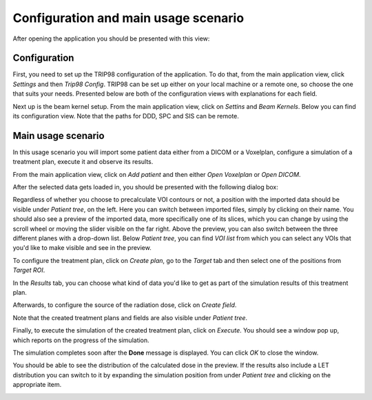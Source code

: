 =====================================
Configuration and main usage scenario
=====================================

After opening the application you should be presented with this view:

.. image:: _images/main_window_empty.png
	:align: center


Configuration
=============

First, you need to set up the TRIP98 configuration of the application. To do that, from the main application view, click *Settings* and then *Trip98 Config*.
TRIP98 can be set up either on your local machine or a remote one, so choose the one that suits your needs.
Presented below are both of the configuration views with explanations for each field.

.. image:: _images/trip_configuration_local.png
	:width: 49 %

.. image:: _images/trip_configuration_remote.png
	:width: 49 %

Next up is the beam kernel setup. From the main application view, click on *Settins* and *Beam Kernels*. Below you can find its configuration view.
Note that the paths for DDD, SPC and SIS can be remote.

.. image:: _images/beam_kernel_setup.png
	:align: center
	:width: 65 %


Main usage scenario
===================

In this usage scenario you will import some patient data either from a DICOM or a Voxelplan, configure a simulation of a treatment plan, execute it and observe its results.

From the main application view, click on *Add patient* and then either *Open Voxelplan* or *Open DICOM*.

.. image:: _images/new_patient_smol.png
	:align: center
	
After the selected data gets loaded in, you should be presented with the following dialog box:

.. image:: _images/contour_request.png
	:align: center
	
Regardless of whether you choose to precalculate VOI contours or not, a position with the imported data should be visible under *Patient tree*, on the left.
Here you can switch between imported files, simply by clicking on their name. You should also see a preview of the imported data, more specifically one of its slices, which you can
change by using the scroll wheel or moving the slider visible on the far right. Above the preview, you can also switch between the three different planes with a drop-down list.
Below *Patient tree*, you can find *VOI list* from which you can select any VOIs that you'd like to make visible and see in the preview.

.. image:: _images/main_window_patient_loaded_contours.png
	:align: center
	
To configure the treatment plan, click on *Create plan*, go to the *Target* tab and then select one of the positions from *Target ROI*.

.. image:: _images/creating_plan_target.png
	:align: center

In the *Results* tab, you can choose what kind of data you'd like to get as part of the simulation results of this treatment plan.

.. image:: _images/creating_plan_results.png
	:align: center

Afterwards, to configure the source of the radiation dose, click on *Create field*.

.. image:: _images/creating_field.png
	:align: center
	
Note that the created treatment plans and fields are also visible under *Patient tree*.

Finally, to execute the simulation of the created treatment plan, click on *Execute*. You should see a window pop up, which reports on the progress of the simulation.

.. image:: _images/executing_plan_start.png
	:align: center
	
The simulation completes soon after the **Done** message is displayed. You can click *OK* to close the window.

.. image:: _images/executing_plan_end_wo_dvh.png
	:align: center
	
You should be able to see the distribution of the calculated dose in the preview. If the results also include a LET distribution you can switch to it by expanding the simulation position
from under *Patient tree* and clicking on the appropriate item.

.. image:: _images/main_window_dose.png
	:align: center
